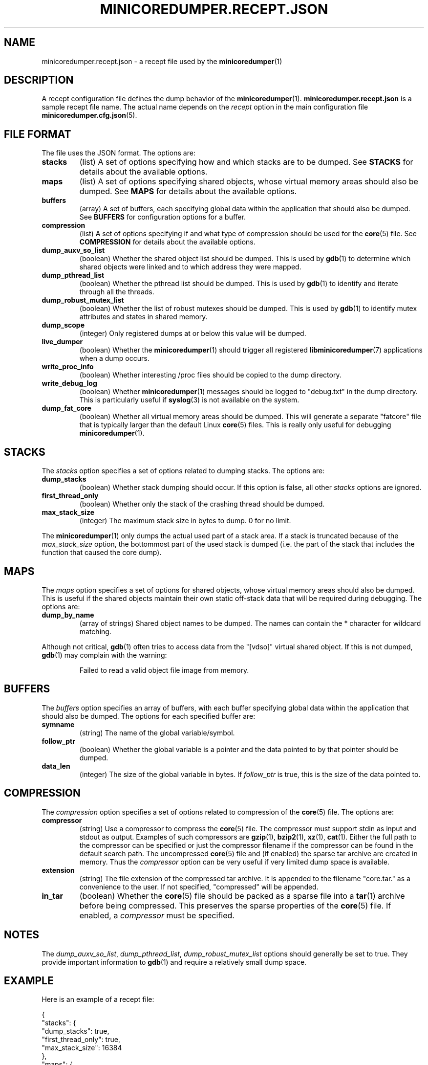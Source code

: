 '\" t
.\"
.\" Author: John Ogness
.\"
.\" This file has been put into the public domain.
.\" You can do whatever you want with this file.
.\"
.TH MINICOREDUMPER.RECEPT.JSON 5 "2016-07-19" "Ericsson" "minicoredumper"
.
.SH NAME
minicoredumper.recept.json \- a recept file used by the
.BR minicoredumper (1)
.
.SH DESCRIPTION
A recept configuration file defines the dump behavior of the
.BR minicoredumper (1).
.B minicoredumper.recept.json
is a sample recept file name. The actual name depends on the
.I recept
option in the main configuration file
.BR minicoredumper.cfg.json (5).
.
.SH "FILE FORMAT"
The file uses the JSON format. The options are:
.TP
.B stacks
(list) A set of options specifying how and which stacks are to be dumped. See
.B STACKS
for details about the available options.
.TP
.B maps
(list) A set of options specifying shared objects, whose virtual memory
areas should also be dumped. See
.B MAPS
for details about the available options.
.TP
.B buffers
(array) A set of buffers, each specifying global data within the
application that should also be dumped. See
.B BUFFERS
for configuration options for a buffer.
.TP
.B compression
(list) A set of options specifying if and what type of compression should
be used for the
.BR core (5)
file. See
.B COMPRESSION
for details about the available options.
.TP
.B dump_auxv_so_list
(boolean) Whether the shared object list should be dumped. This is used by
.BR gdb (1)
to determine which shared objects were linked and to which address they
were mapped.
.TP
.B dump_pthread_list
(boolean) Whether the pthread list should be dumped. This is used by
.BR gdb (1)
to identify and iterate through all the threads.
.TP
.B dump_robust_mutex_list
(boolean) Whether the list of robust mutexes should be dumped. This is used by
.BR gdb (1)
to identify mutex attributes and states in shared memory.
.TP
.B dump_scope
(integer) Only registered dumps at or below this value will be dumped.
.TP
.B live_dumper
(boolean) Whether the
.BR minicoredumper (1)
should trigger all registered
.BR libminicoredumper (7)
applications when a dump occurs.
.TP
.B write_proc_info
(boolean) Whether interesting /proc files should be copied to the
dump directory.
.TP
.B write_debug_log
(boolean) Whether
.BR minicoredumper (1)
messages should be logged to "debug.txt" in the dump directory. This is
particularly useful if
.BR syslog (3)
is not available on the system.
.TP
.B dump_fat_core
(boolean) Whether all virtual memory areas should be dumped.
This will generate a separate "fatcore" file that is typically larger
than the default Linux
.BR core (5)
files. This is really only useful for debugging
.BR minicoredumper (1).
.
.SH STACKS
The
.I stacks
option specifies a set of options related to dumping stacks.
The options are:
.TP
.B dump_stacks
(boolean) Whether stack dumping should occur. If this option is false,
all other
.I stacks
options are ignored.
.TP
.B first_thread_only
(boolean) Whether only the stack of the crashing thread should be dumped.
.TP
.B max_stack_size
(integer) The maximum stack size in bytes to dump. 0 for no limit.
.PP
The
.BR minicoredumper (1)
only dumps the actual used part of a stack area. If a stack is truncated
because of the
.I max_stack_size
option, the bottommost part of the used stack is dumped (i.e. the part of the stack that includes the function that caused the core dump).
.
.SH MAPS
The
.I maps
option specifies a set of options for shared objects, whose virtual
memory areas should also be dumped. This is useful if the shared objects
maintain their own static off-stack data that will be required during
debugging. The options are:
.TP
.B dump_by_name
(array of strings) Shared object names to be dumped. The names can contain
the * character for wildcard matching.
.PP
Although not critical,
.BR gdb (1)
often tries to access data from the "[vdso]" virtual shared object.
If this is not dumped,
.BR gdb (1)
may complain with the warning:
.PP
.RS
Failed to read a valid object file image from memory.
.RE
.
.SH BUFFERS
The
.I buffers
option specifies an array of buffers, with each buffer specifying global
data within the application that should also be dumped. The options for
each specified buffer are:
.TP
.B symname
(string) The name of the global variable/symbol.
.TP
.B follow_ptr
(boolean) Whether the global variable is a pointer and the data pointed
to by that pointer should be dumped.
.TP
.B data_len
(integer) The size of the global variable in bytes. If
.I follow_ptr
is true, this is the size of the data pointed to.
.
.SH COMPRESSION
The
.I compression
option specifies a set of options related to compression of the
.BR core (5)
file. The options are:
.TP
.B compressor
(string) Use a compressor to compress the
.BR core (5)
file. The compressor must support stdin as input and stdout as output.
Examples of such compressors are
.BR gzip (1),
.BR bzip2 (1),
.BR xz (1),
.BR cat (1).
Either the full path to the compressor can be specified or just the
compressor filename if the compressor can be found in the default search
path. The uncompressed
.BR core (5)
file and (if enabled) the sparse tar archive are created in memory. Thus the
.I compressor
option can be very useful if very limited dump space is available.
.TP
.B extension
(string) The file extension of the compressed tar archive. It is appended
to the filename "core.tar." as a convenience to the user. If not specified,
"compressed" will be appended.
.TP
.B in_tar
(boolean) Whether the
.BR core (5)
file should be packed as a sparse file into a
.BR tar (1)
archive before being compressed. This preserves the sparse properties of the
.BR core (5)
file. If enabled, a
.I compressor
must be specified.
.
.SH NOTES
The
.IR dump_auxv_so_list ", " dump_pthread_list ", " dump_robust_mutex_list
options should generally be set to true. They provide important
information to
.BR gdb (1)
and require a relatively small dump space.
.
.SH EXAMPLE
Here is an example of a recept file:
.PP
.nf
{
    "stacks": {
        "dump_stacks": true,
        "first_thread_only": true,
        "max_stack_size": 16384
    },
    "maps": {
        "dump_by_name": [
            "*my_lib_to_debug*so*",
            "[vdso]"
        ]
    },
    "buffers": [
        {
            "symname": "my_allocated_struct",
            "follow_ptr": true,
            "data_len": 42
        },
        {
            "symname": "my_short",
            "follow_ptr": false,
            "data_len": 2
        }
    ],
    "compression": {
        "compressor": "gzip",
        "extension": "gz",
        "in_tar": true
    },
    "dump_auxv_so_list": true,
    "dump_pthread_list": true,
    "dump_robust_mutex_list": true,
    "dump_scope": 8,
    "live_dumper": false,
    "write_proc_info": true,
    "write_debug_log": false,
    "dump_fat_core": false
}
.fi
.
.SH "SEE ALSO"
.BR minicoredumper (1),
.BR libminicoredumper (7),
.BR minicoredumper.cfg.json (5),
.BR minicoredumper_regd (1)
.PP
The DiaMon Workgroup: <http://www.diamon.org>

